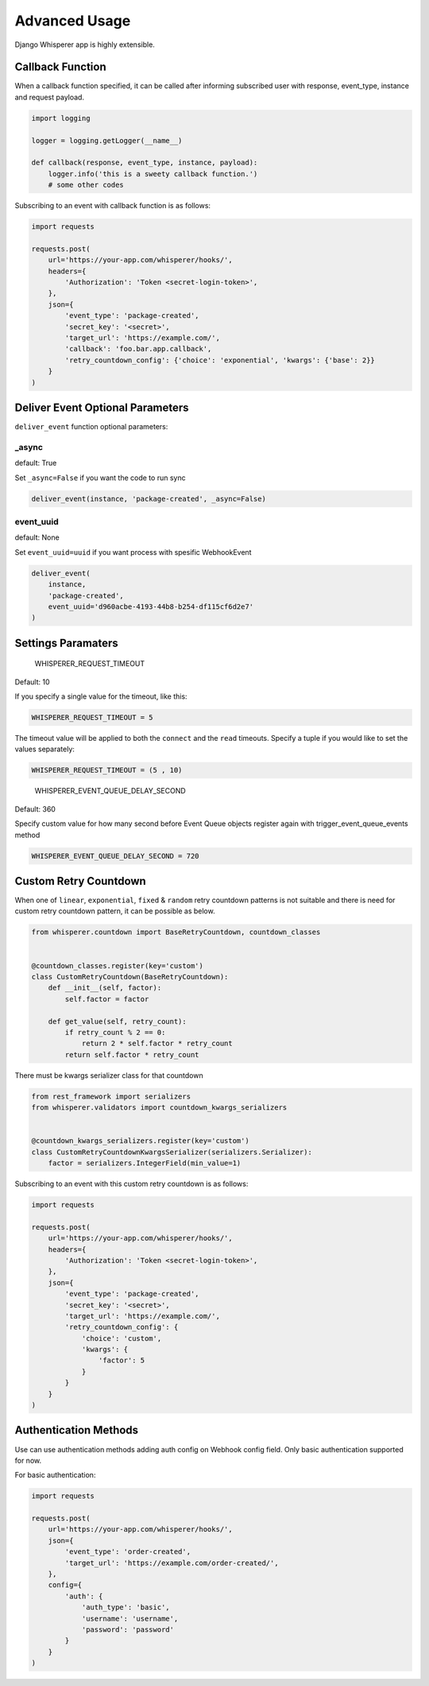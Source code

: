 Advanced Usage
==============

Django Whisperer app is highly extensible.

Callback Function
-----------------

When a callback function specified, it can be called after informing
subscribed user with response, event_type, instance and request payload.

.. code-block:: python

    import logging

    logger = logging.getLogger(__name__)

    def callback(response, event_type, instance, payload):
        logger.info('this is a sweety callback function.')
        # some other codes


Subscribing to an event with callback function is as follows:

.. code-block:: python

    import requests

    requests.post(
        url='https://your-app.com/whisperer/hooks/',
        headers={
            'Authorization': 'Token <secret-login-token>',
        },
        json={
            'event_type': 'package-created',
            'secret_key': '<secret>',
            'target_url': 'https://example.com/',
            'callback': 'foo.bar.app.callback',
            'retry_countdown_config': {'choice': 'exponential', 'kwargs': {'base': 2}}
        }
    )

Deliver Event Optional Parameters
---------------------------------

``deliver_event`` function optional parameters:

_async
~~~~~~

default: True

Set ``_async=False`` if you want the code to run sync

.. code-block:: python

    deliver_event(instance, 'package-created', _async=False)

event_uuid
~~~~~~~~~~

default: None

Set ``event_uuid=uuid`` if you want process with spesific WebhookEvent

.. code-block:: python

    deliver_event(
        instance,
        'package-created',
        event_uuid='d960acbe-4193-44b8-b254-df115cf6d2e7'
    )



Settings Paramaters
-------------------

    WHISPERER_REQUEST_TIMEOUT

Default: 10

If you specify a single value for the timeout, like this:

.. code-block:: python

    WHISPERER_REQUEST_TIMEOUT = 5


The timeout value will be applied to both the ``connect`` and the ``read`` timeouts.
Specify a tuple if you would like to set the values separately:

.. code-block:: python

    WHISPERER_REQUEST_TIMEOUT = (5 , 10)

..

    WHISPERER_EVENT_QUEUE_DELAY_SECOND

Default: 360

Specify custom value for how many second before Event Queue objects
register again with trigger_event_queue_events method

.. code-block:: python

    WHISPERER_EVENT_QUEUE_DELAY_SECOND = 720

Custom Retry Countdown
----------------------

When one of ``linear``, ``exponential``, ``fixed`` & ``random`` retry countdown patterns
is not suitable and there is need for custom retry countdown pattern, it can be
possible as below.

.. code-block:: python

    from whisperer.countdown import BaseRetryCountdown, countdown_classes


    @countdown_classes.register(key='custom')
    class CustomRetryCountdown(BaseRetryCountdown):
        def __init__(self, factor):
            self.factor = factor

        def get_value(self, retry_count):
            if retry_count % 2 == 0:
                return 2 * self.factor * retry_count
            return self.factor * retry_count



There must be kwargs serializer class for that countdown

.. code-block:: python

    from rest_framework import serializers
    from whisperer.validators import countdown_kwargs_serializers


    @countdown_kwargs_serializers.register(key='custom')
    class CustomRetryCountdownKwargsSerializer(serializers.Serializer):
        factor = serializers.IntegerField(min_value=1)
Subscribing to an event with this custom retry countdown is as follows:

.. code-block:: python

    import requests

    requests.post(
        url='https://your-app.com/whisperer/hooks/',
        headers={
            'Authorization': 'Token <secret-login-token>',
        },
        json={
            'event_type': 'package-created',
            'secret_key': '<secret>',
            'target_url': 'https://example.com/',
            'retry_countdown_config': {
                'choice': 'custom',
                'kwargs': {
                    'factor': 5
                }
            }
        }
    )


Authentication Methods
----------------------

Use can use authentication methods adding auth config on Webhook config field. Only basic authentication supported for now.

For basic authentication:

.. code-block:: python

    import requests

    requests.post(
        url='https://your-app.com/whisperer/hooks/',
        json={
            'event_type': 'order-created',
            'target_url': 'https://example.com/order-created/',
        },
        config={
            'auth': {
                'auth_type': 'basic',
                'username': 'username',
                'password': 'password'
            }
        }
    )
